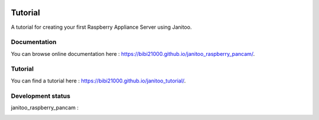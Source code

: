 .. image:: https://travis-ci.org/bibi21000/janitoo_raspberry_pancam.svg?branch=master
    :target: https://travis-ci.org/bibi21000/janitoo_raspberry_pancam
    :alt: Travis status

.. image:: https://coveralls.io/repos/bibi21000/janitoo_raspberry_pancam/badge.svg?branch=master&service=github
    :target: https://coveralls.io/github/bibi21000/janitoo_raspberry_pancam?branch=master
    :alt: Coveralls results

.. image:: https://landscape.io/github/bibi21000/janitoo_raspberry_pancam/master/landscape.svg?style=flat
   :target: https://landscape.io/github/bibi21000/janitoo_raspberry_pancam/master
   :alt: Code Health

.. image:: https://img.shields.io/badge/Documentation-ok-brightgreen.svg?style=flat
   :target: https://bibi21000.github.io/janitoo_raspberry_pancam/index.html
   :alt: Documentation

========
Tutorial
========

A tutorial for creating your first Raspberry Appliance Server using Janitoo.

Documentation
=============
You can browse online documentation here : https://bibi21000.github.io/janitoo_raspberry_pancam/.

Tutorial
========
You can find a tutorial here : https://bibi21000.github.io/janitoo_tutorial/.

Development status
==================

janitoo_raspberry_pancam :
    .. image:: https://travis-ci.org/bibi21000/janitoo_raspberry_pancam.svg?branch=master
        :target: https://travis-ci.org/bibi21000/janitoo_raspberry_pancam
        :alt: Travis status

    .. image:: https://coveralls.io/repos/bibi21000/janitoo_raspberry_pancam/badge.svg?branch=master&service=github
        :target: https://coveralls.io/github/bibi21000/janitoo_raspberry_pancam?branch=master
        :alt: Coveralls results
